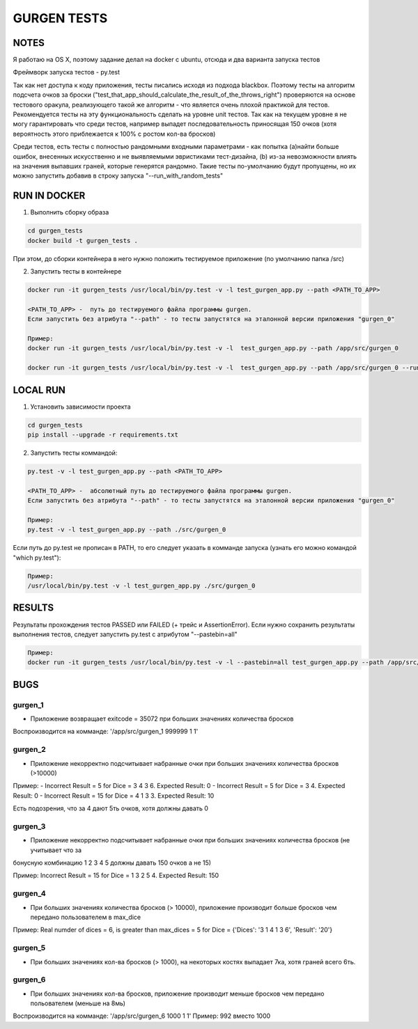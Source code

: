============
GURGEN TESTS
============


NOTES
=====

Я работаю на OS X, поэтому задание делал на docker с ubuntu, отсюда и два варианта запуска тестов

Фреймворк запуска тестов - py.test

Так как нет доступа к коду приложения, тесты писались исходя из подхода blackbox. Поэтому тесты на алгоритм подсчета
очков за броски ("test_that_app_should_calculate_the_result_of_the_throws_right") проверяются на основе тестового
оракула, реализующего такой же алгоритм  - что является очень плохой практикой для тестов. Рекомендуется тесты
на эту функциональность сделать на уровне unit тестов. Так как на текущем уровне я не могу гарантировать что среди
тестов, например выпадет последовательность приносящая 150 очков (хотя вероятность этого приблежается к 100% c ростом
кол-ва бросков)

Среди тестов, есть тесты с полностью рандомными входными параметрами - как попытка (a)найти больше ошибок,
внесенных искусственно и не выявляемыми эвристиками тест-дизайна, (b) из-за невозможности влиять на значения выпавших граней,
которые генерятся рандомно. Такие тесты по-умолчанию будут пропущены, но их можно запустить добавив в строку запуска
"--run_with_random_tests"




RUN IN DOCKER
=============

1. Выполнить сборку образа

.. code-block:: console

    cd gurgen_tests
    docker build -t gurgen_tests .

При этом, до сборки контейнера в него нужно положить тестируемое приложение (по умолчанию папка /src)

2. Запустить тесты в контейнере

.. code-block:: console

    docker run -it gurgen_tests /usr/local/bin/py.test -v -l test_gurgen_app.py --path <PATH_TO_APP>

    <PATH_TO_APP> -  путь до тестируемого файла программы gurgen.
    Если запустить без атрибута "--path" - то тесты запустятся на эталонной версии приложения "gurgen_0"

    Пример:
    docker run -it gurgen_tests /usr/local/bin/py.test -v -l  test_gurgen_app.py --path /app/src/gurgen_0

    docker run -it gurgen_tests /usr/local/bin/py.test -v -l  test_gurgen_app.py --path /app/src/gurgen_0 --run_with_random_tests


LOCAL RUN
=========

1. Установить зависимости проекта

.. code-block:: console

    cd gurgen_tests
    pip install --upgrade -r requirements.txt

2. Запустить тесты коммандой:

.. code-block:: console

    py.test -v -l test_gurgen_app.py --path <PATH_TO_APP>

    <PATH_TO_APP> -  абсолютный путь до тестируемого файла программы gurgen.
    Если запустить без атрибута "--path" - то тесты запустятся на эталонной версии приложения "gurgen_0"

    Пример:
    py.test -v -l test_gurgen_app.py --path ./src/gurgen_0


Если путь до py.test не прописан в PATH, то его следует указать в комманде запуска (узнать его можно командой "which py.test"):

.. code-block:: console

    Пример:
    /usr/local/bin/py.test -v -l test_gurgen_app.py ./src/gurgen_0


RESULTS
=======

Результаты прохождения тестов PASSED или FAILED (+ трейс и AssertionError).
Если нужно сохранить результаты выполнения тестов, следует запустить py.test c атрибутом "--pastebin=all"

.. code-block:: console

    Пример:
    docker run -it gurgen_tests /usr/local/bin/py.test -v -l --pastebin=all test_gurgen_app.py --path /app/src/gurgen_0


BUGS
====

gurgen_1
--------
* Приложение возвращает exitcode = 35072 при больших значениях количества бросков
Воспроизводится на комманде: '/app/src/gurgen_1 999999 1 1'

gurgen_2
--------
* Приложение некорректно подсчитывает набранные очки при больших значениях количества бросков (>10000)
Пример:
- Incorrect Result = 5 for Dice = 3 4 3 6. Expected Result: 0
- Incorrect Result = 5 for Dice = 3 4. Expected Result: 0
- Incorrect Result = 15 for Dice = 4 1 3 3. Expected Result: 10

Есть подозрения, что за 4 дают 5ть очков, хотя должны давать 0

gurgen_3
--------
* Приложение некорректно подсчитывает набранные очки при больших значениях количества бросков (не учитывает что за
бонусную комбинацию 1 2 3 4 5 должны давать 150 очков а не 15)

Пример:
Incorrect Result = 15 for Dice = 1 3 2 5 4. Expected Result: 150

gurgen_4
--------
* При больших значениях количества бросков (> 10000), приложение производит больше бросков чем передано пользователем в max_dice

Пример:
Real numder of dices = 6, is greater than max_dices = 5 for Dice = {'Dices': '3 1 4 1 3 6', 'Result': '20'}

gurgen_5
--------
* При больших значениях кол-ва бросков (> 1000), на некоторых костях выпадает 7ка, хотя граней всего 6ть.


gurgen_6
--------
* При больших значениях кол-ва бросков, приложение производит меньше бросков чем передано польователем (меньше на 8мь)

Воспроизводится на комманде: '/app/src/gurgen_6 1000 1 1'
Пример: 992 вместо 1000
